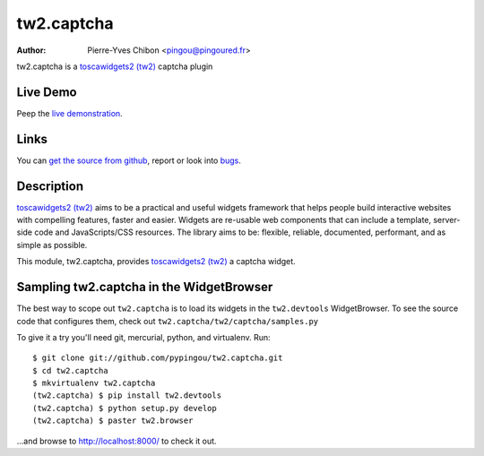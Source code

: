 tw2.captcha
===========

:Author: Pierre-Yves Chibon <pingou@pingoured.fr>

.. comment: split here

.. _toscawidgets2 (tw2): http://toscawidgets.org/documentation/tw2.core/

tw2.captcha is a `toscawidgets2 (tw2)`_ captcha plugin

Live Demo
---------

Peep the `live demonstration <http://tw2-demos.threebean.org/module?module=tw2.captcha>`_.

Links
-----

You can `get the source from github <http://github.com/pypingou/tw2.captcha>`_,
report or look into `bugs <http://github.com/pypingou/tw2.captcha/issues/>`_.

Description
-----------

`toscawidgets2 (tw2)`_ aims to be a practical and useful widgets framework
that helps people build interactive websites with compelling features, faster
and easier. Widgets are re-usable web components that can include a template,
server-side code and JavaScripts/CSS resources. The library aims to be:
flexible, reliable, documented, performant, and as simple as possible.

This module, tw2.captcha, provides `toscawidgets2 (tw2)`_ a  captcha widget.


Sampling tw2.captcha in the WidgetBrowser
------------------------------------

The best way to scope out ``tw2.captcha`` is to load its widgets in the
``tw2.devtools`` WidgetBrowser.  To see the source code that configures them,
check out ``tw2.captcha/tw2/captcha/samples.py``

To give it a try you'll need git, mercurial, python, and virtualenv.  Run::

    $ git clone git://github.com/pypingou/tw2.captcha.git
    $ cd tw2.captcha
    $ mkvirtualenv tw2.captcha
    (tw2.captcha) $ pip install tw2.devtools
    (tw2.captcha) $ python setup.py develop
    (tw2.captcha) $ paster tw2.browser

...and browse to http://localhost:8000/ to check it out.



